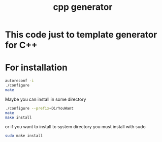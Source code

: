 #+TITLE: cpp generator

* This code just to template generator for C++

* For installation

#+BEGIN_SRC bash
autoreconf -i
./configure
make 
#+END_SRC

Maybe you can install in some directory

#+BEGIN_SRC bash
./configure --prefix=DirYouWant
make 
make install
#+END_SRC

or if you want to install to system directory you must install
with sudo

#+BEGIN_SRC bash
sudo make install
#+END_SRC
